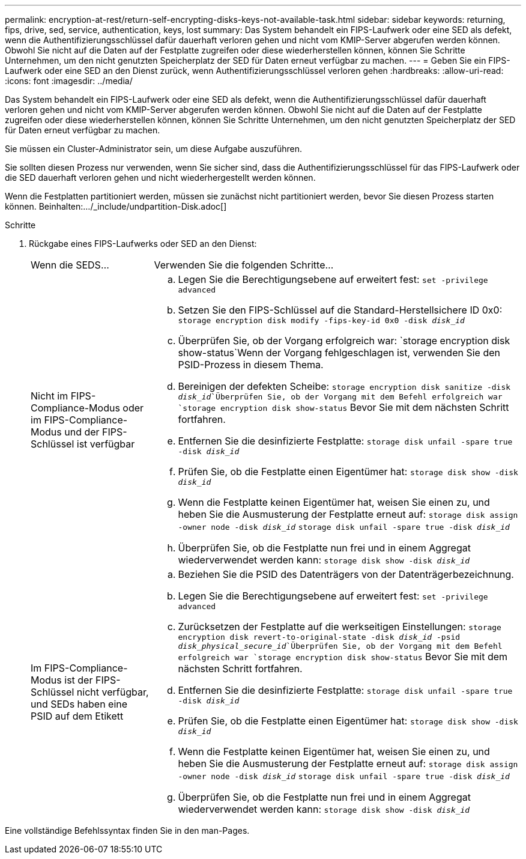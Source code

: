 ---
permalink: encryption-at-rest/return-self-encrypting-disks-keys-not-available-task.html 
sidebar: sidebar 
keywords: returning, fips, drive, sed, service, authentication, keys, lost 
summary: Das System behandelt ein FIPS-Laufwerk oder eine SED als defekt, wenn die Authentifizierungsschlüssel dafür dauerhaft verloren gehen und nicht vom KMIP-Server abgerufen werden können. Obwohl Sie nicht auf die Daten auf der Festplatte zugreifen oder diese wiederherstellen können, können Sie Schritte Unternehmen, um den nicht genutzten Speicherplatz der SED für Daten erneut verfügbar zu machen. 
---
= Geben Sie ein FIPS-Laufwerk oder eine SED an den Dienst zurück, wenn Authentifizierungsschlüssel verloren gehen
:hardbreaks:
:allow-uri-read: 
:icons: font
:imagesdir: ../media/


[role="lead"]
Das System behandelt ein FIPS-Laufwerk oder eine SED als defekt, wenn die Authentifizierungsschlüssel dafür dauerhaft verloren gehen und nicht vom KMIP-Server abgerufen werden können. Obwohl Sie nicht auf die Daten auf der Festplatte zugreifen oder diese wiederherstellen können, können Sie Schritte Unternehmen, um den nicht genutzten Speicherplatz der SED für Daten erneut verfügbar zu machen.

Sie müssen ein Cluster-Administrator sein, um diese Aufgabe auszuführen.

Sie sollten diesen Prozess nur verwenden, wenn Sie sicher sind, dass die Authentifizierungsschlüssel für das FIPS-Laufwerk oder die SED dauerhaft verloren gehen und nicht wiederhergestellt werden können.

Wenn die Festplatten partitioniert werden, müssen sie zunächst nicht partitioniert werden, bevor Sie diesen Prozess starten können. Beinhalten:.../_include/undpartition-Disk.adoc[]

.Schritte
. Rückgabe eines FIPS-Laufwerks oder SED an den Dienst:
+
[cols="25,75"]
|===


| Wenn die SEDS... | Verwenden Sie die folgenden Schritte... 


 a| 
Nicht im FIPS-Compliance-Modus oder im FIPS-Compliance-Modus und der FIPS-Schlüssel ist verfügbar
 a| 
.. Legen Sie die Berechtigungsebene auf erweitert fest:
`set -privilege advanced`
.. Setzen Sie den FIPS-Schlüssel auf die Standard-Herstellsichere ID 0x0:
`storage encryption disk modify -fips-key-id 0x0 -disk _disk_id_`
.. Überprüfen Sie, ob der Vorgang erfolgreich war:
`storage encryption disk show-status`Wenn der Vorgang fehlgeschlagen ist, verwenden Sie den PSID-Prozess in diesem Thema.
.. Bereinigen der defekten Scheibe:
`storage encryption disk sanitize -disk _disk_id_`Überprüfen Sie, ob der Vorgang mit dem Befehl erfolgreich war `storage encryption disk show-status` Bevor Sie mit dem nächsten Schritt fortfahren.
.. Entfernen Sie die desinfizierte Festplatte:
`storage disk unfail -spare true -disk _disk_id_`
.. Prüfen Sie, ob die Festplatte einen Eigentümer hat:
`storage disk show -disk _disk_id_`
.. Wenn die Festplatte keinen Eigentümer hat, weisen Sie einen zu, und heben Sie die Ausmusterung der Festplatte erneut auf:
`storage disk assign -owner node -disk _disk_id_`
`storage disk unfail -spare true -disk _disk_id_`
.. Überprüfen Sie, ob die Festplatte nun frei und in einem Aggregat wiederverwendet werden kann:
`storage disk show -disk _disk_id_`




 a| 
Im FIPS-Compliance-Modus ist der FIPS-Schlüssel nicht verfügbar, und SEDs haben eine PSID auf dem Etikett
 a| 
.. Beziehen Sie die PSID des Datenträgers von der Datenträgerbezeichnung.
.. Legen Sie die Berechtigungsebene auf erweitert fest:
`set -privilege advanced`
.. Zurücksetzen der Festplatte auf die werkseitigen Einstellungen:
`storage encryption disk revert-to-original-state -disk _disk_id_ -psid _disk_physical_secure_id_`Überprüfen Sie, ob der Vorgang mit dem Befehl erfolgreich war `storage encryption disk show-status` Bevor Sie mit dem nächsten Schritt fortfahren.
.. Entfernen Sie die desinfizierte Festplatte:
`storage disk unfail -spare true -disk _disk_id_`
.. Prüfen Sie, ob die Festplatte einen Eigentümer hat:
`storage disk show -disk _disk_id_`
.. Wenn die Festplatte keinen Eigentümer hat, weisen Sie einen zu, und heben Sie die Ausmusterung der Festplatte erneut auf:
`storage disk assign -owner node -disk _disk_id_`
`storage disk unfail -spare true -disk _disk_id_`
.. Überprüfen Sie, ob die Festplatte nun frei und in einem Aggregat wiederverwendet werden kann:
`storage disk show -disk _disk_id_`


|===


Eine vollständige Befehlssyntax finden Sie in den man-Pages.
